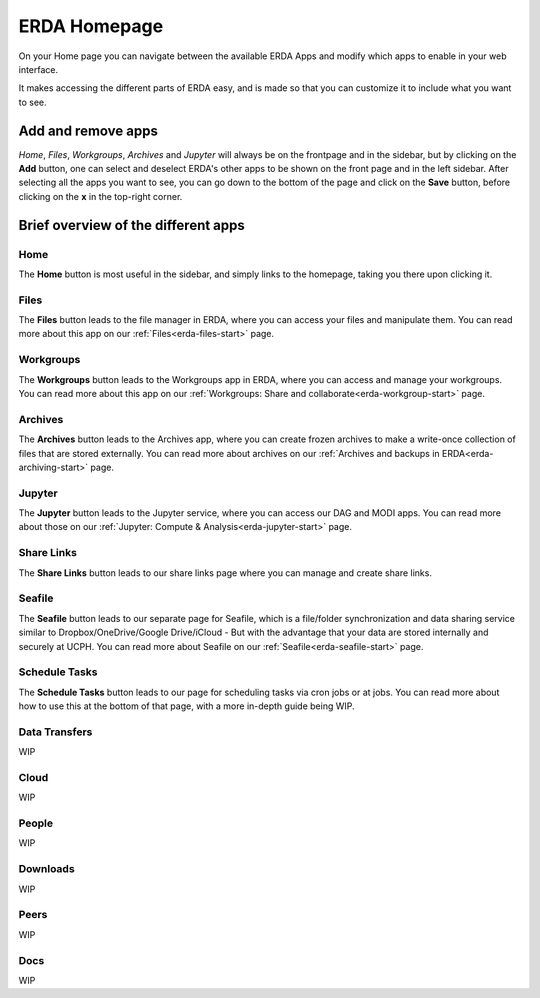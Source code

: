 .. _erda-homepage-start:

=============
ERDA Homepage
=============

On your Home page you can navigate between the available ERDA Apps and modify which apps to enable in your web interface.

It makes accessing the different parts of ERDA easy, and is made so that you can customize it to include what you want to see.

.. _erda-homepage-addbutton:

Add and remove apps
-------------------

*Home*, *Files*, *Workgroups*, *Archives* and *Jupyter* will always be on the frontpage and in the sidebar, but by clicking on the **Add** button, one can select and deselect ERDA's other apps to be shown on the front page and in the left sidebar.
After selecting all the apps you want to see, you can go down to the bottom of the page and click on the **Save** button, before clicking on the **x** in the top-right corner.

.. image:: /images/homepage/homepage-mainmenu.png


.. _erda-homepage-apps:

Brief overview of the different apps
------------------------------------

Home
++++

The **Home** button is most useful in the sidebar, and simply links to the homepage, taking you there upon clicking it.


Files
+++++

The **Files** button leads to the file manager in ERDA, where you can access your files and manipulate them.
You can read more about this app on our :ref:`Files<erda-files-start>` page.


Workgroups
++++++++++

The **Workgroups** button leads to the Workgroups app in ERDA, where you can access and manage your workgroups.
You can read more about this app on our :ref:`Workgroups: Share and collaborate<erda-workgroup-start>` page.


Archives
++++++++

The **Archives** button leads to the Archives app, where you can create frozen archives to make a write-once collection of files that are stored externally.
You can read more about archives on our :ref:`Archives and backups in ERDA<erda-archiving-start>` page.


Jupyter
+++++++

The **Jupyter** button leads to the Jupyter service, where you can access our DAG and MODI apps.
You can read more about those on our :ref:`Jupyter: Compute & Analysis<erda-jupyter-start>` page.


Share Links
+++++++++++

The **Share Links** button leads to our share links page where you can manage and create share links.


Seafile
+++++++

The **Seafile** button leads to our separate page for Seafile, which is a file/folder synchronization and data sharing service similar to Dropbox/OneDrive/Google Drive/iCloud - But with the advantage that your data are stored internally and securely at UCPH.
You can read more about Seafile on our :ref:`Seafile<erda-seafile-start>` page.


Schedule Tasks
++++++++++++++

The **Schedule Tasks** button leads to our page for scheduling tasks via cron jobs or at jobs.
You can read more about how to use this at the bottom of that page, with a more in-depth guide being WIP.


Data Transfers
++++++++++++++

WIP


Cloud
+++++

WIP


People
++++++

WIP


Downloads
+++++++++

WIP


Peers
+++++

WIP


Docs
++++

WIP
